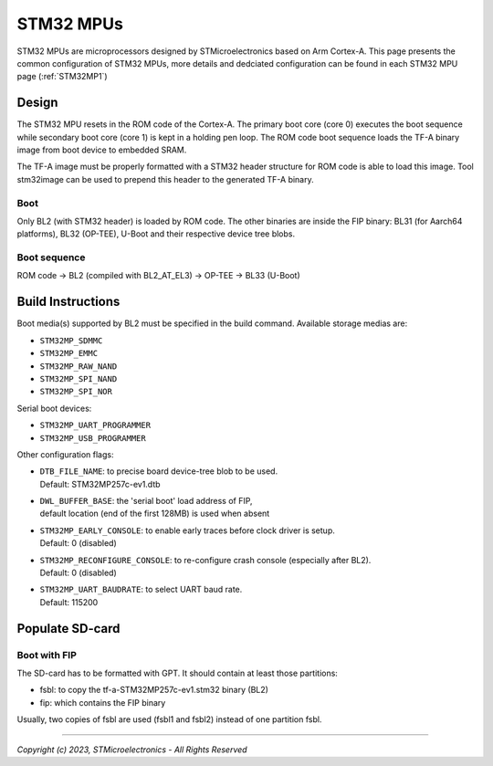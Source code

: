 STM32 MPUs
==========

STM32 MPUs are microprocessors designed by STMicroelectronics
based on Arm Cortex-A. This page presents the common configuration of STM32
MPUs, more details and dedciated configuration can be found in each STM32 MPU
page (:ref:`STM32MP1`)

Design
------
The STM32 MPU resets in the ROM code of the Cortex-A.
The primary boot core (core 0) executes the boot sequence while
secondary boot core (core 1) is kept in a holding pen loop.
The ROM code boot sequence loads the TF-A binary image from boot device
to embedded SRAM.

The TF-A image must be properly formatted with a STM32 header structure
for ROM code is able to load this image.
Tool stm32image can be used to prepend this header to the generated TF-A binary.

Boot
~~~~
Only BL2 (with STM32 header) is loaded by ROM code. The other binaries are
inside the FIP binary: BL31 (for Aarch64 platforms), BL32 (OP-TEE), U-Boot
and their respective device tree blobs.

Boot sequence
~~~~~~~~~~~~~

ROM code -> BL2 (compiled with BL2_AT_EL3) -> OP-TEE -> BL33 (U-Boot)

Build Instructions
------------------
Boot media(s) supported by BL2 must be specified in the build command.
Available storage medias are:

- ``STM32MP_SDMMC``
- ``STM32MP_EMMC``
- ``STM32MP_RAW_NAND``
- ``STM32MP_SPI_NAND``
- ``STM32MP_SPI_NOR``

Serial boot devices:

- ``STM32MP_UART_PROGRAMMER``
- ``STM32MP_USB_PROGRAMMER``


Other configuration flags:

- | ``DTB_FILE_NAME``: to precise board device-tree blob to be used.
  | Default: STM32MP257c-ev1.dtb
- | ``DWL_BUFFER_BASE``: the 'serial boot' load address of FIP,
  | default location (end of the first 128MB) is used when absent
- | ``STM32MP_EARLY_CONSOLE``: to enable early traces before clock driver is setup.
  | Default: 0 (disabled)
- | ``STM32MP_RECONFIGURE_CONSOLE``: to re-configure crash console (especially after BL2).
  | Default: 0 (disabled)
- | ``STM32MP_UART_BAUDRATE``: to select UART baud rate.
  | Default: 115200


Populate SD-card
----------------

Boot with FIP
~~~~~~~~~~~~~
The SD-card has to be formatted with GPT.
It should contain at least those partitions:

- fsbl: to copy the tf-a-STM32MP257c-ev1.stm32 binary (BL2)
- fip: which contains the FIP binary

Usually, two copies of fsbl are used (fsbl1 and fsbl2) instead of one partition fsbl.

--------------

*Copyright (c) 2023, STMicroelectronics - All Rights Reserved*

